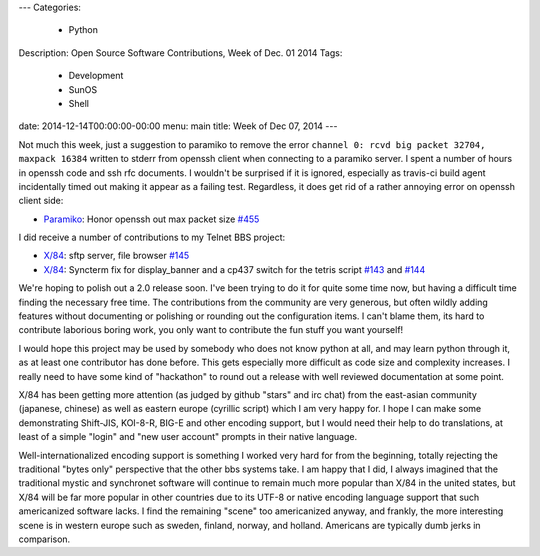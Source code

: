 ---
Categories:
    - Python
Description: Open Source Software Contributions, Week of Dec. 01 2014
Tags:
    - Development
    - SunOS
    - Shell
date: 2014-12-14T00:00:00-00:00
menu: main
title: Week of Dec 07, 2014
---


Not much this week, just a suggestion to paramiko to remove the error
``channel 0: rcvd big packet 32704, maxpack 16384`` written to stderr from
openssh client when connecting to a paramiko server.  I spent a number of
hours in openssh code and ssh rfc documents.  I wouldn't be surprised if it
is ignored, especially as travis-ci build agent incidentally timed out
making it appear as a failing test.  Regardless, it does get rid of a rather
annoying error on openssh client side:

- `Paramiko <https://github.com/paramiko/paramiko>`_:  Honor openssh out max packet size `#455 <https://github.com/paramiko/paramiko/pull/455>`_

I did receive a number of contributions to my Telnet BBS project:

- `X/84 <https://github.com/jquast/x84/>`_: sftp server, file browser `#145 <https://github.com/jquast/x84/pull/145>`_
- `X/84 <https://github.com/jquast/x84/>`_: Syncterm fix for display_banner and a cp437 switch for the tetris script `#143 <https://github.com/jquast/x84/pull/143>`_ and `#144 <https://github.com/jquast/x84/pull/144>`_

We're hoping to polish out a 2.0 release soon.  I've been trying to do it for quite some time now, but having a difficult time finding the necessary free time.  The contributions from the community are very generous, but often wildly adding features without documenting or polishing or rounding out the configuration items.  I can't blame them, its hard to contribute laborious boring work, you only want to contribute the fun stuff you want yourself!

I would hope this project may be used by somebody who does not know python at all, and may learn python through it, as at least one contributor has done before.  This gets especially more difficult as code size and complexity increases.  I really need to have some kind of "hackathon" to round out a release with well reviewed documentation at some point.

X/84 has been getting more attention (as judged by github "stars" and irc chat) from the east-asian community (japanese, chinese) as well as eastern europe (cyrillic script) which I am very happy for.  I hope I can make some demonstrating Shift-JIS, KOI-8-R, BIG-E and other encoding support, but I would need their help to do translations, at least of a simple "login" and "new user account" prompts in their native language.

Well-internationalized encoding support is something I worked very hard for from the beginning, totally rejecting the traditional "bytes only" perspective that the other bbs systems take.  I am happy that I did, I always imagined that the traditional mystic and synchronet software will continue to remain much more popular than X/84 in the united states, but X/84 will be far more popular in other countries due to its UTF-8 or native encoding language support that such americanized software lacks.  I find the remaining "scene" too americanized anyway, and frankly, the more interesting scene is in western europe such as sweden, finland, norway, and holland.  Americans are typically dumb jerks in comparison.
